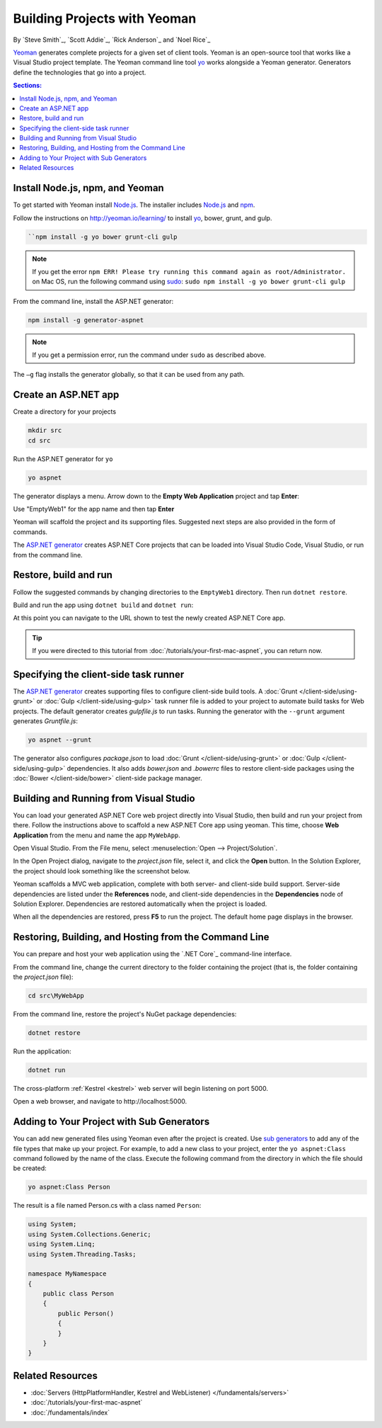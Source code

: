 Building Projects with Yeoman
=============================

By `Steve Smith`_, `Scott Addie`_, `Rick Anderson`_ and `Noel Rice`_

`Yeoman <http://yeoman.io/>`_ generates complete projects for a given set of client tools. Yeoman is an open-source tool that works like a Visual Studio project template. The Yeoman command line tool `yo <https://github.com/yeoman/yo>`__ works alongside a Yeoman generator. Generators define the technologies that go into a project. 

.. contents:: Sections:
  :local:
  :depth: 1

Install Node.js, npm, and Yeoman
--------------------------------

To get started with Yeoman install `Node.js <https://nodejs.org/en/>`__. The installer includes `Node.js <https://nodejs.org/en/>`__ and `npm <https://www.npmjs.com/>`__.
 
Follow the instructions on http://yeoman.io/learning/ to install `yo <https://github.com/yeoman/yo>`__, bower, grunt, and gulp.

.. code-block:: console
  
  ``npm install -g yo bower grunt-cli gulp
    
.. note:: If you get the error ``npm ERR! Please try running this command again as root/Administrator.`` on Mac OS, run the following command using `sudo <https://developer.apple.com/library/mac/documentation/Darwin/Reference/ManPages/man8/sudo.8.html>`__: ``sudo npm install -g yo bower grunt-cli gulp``

From the command line, install the ASP.NET generator: 

.. code-block:: console

  npm install -g generator-aspnet
 
.. note:: If you get a permission error, run the command under ``sudo`` as described above.

The ``–g`` flag installs the generator globally, so that it can be used from any path.

Create an ASP.NET app
---------------------
 
Create a directory for your projects

.. code-block:: console

  mkdir src
  cd src

Run the ASP.NET generator for ``yo``

.. code-block:: console 

  yo aspnet
 
The generator displays a menu. Arrow down to the **Empty Web Application** project and tap **Enter**:

.. image:: yeoman/_static/yeoman-yo-aspnet.png

Use "EmptyWeb1" for the app name and then tap **Enter**

Yeoman will scaffold the project and its supporting files. Suggested next steps are also provided in the form of commands. 

.. image:: yeoman/_static/yeoman-yo-aspnet-created.png

The `ASP.NET generator <https://www.npmjs.com/package/generator-aspnet>`__ creates ASP.NET Core projects that can be loaded into Visual Studio Code, Visual Studio, or run from the command line.

Restore, build and run
----------------------

Follow the suggested commands by changing directories to the ``EmptyWeb1`` directory. Then run ``dotnet restore``.

.. image:: yeoman/_static/dotnet-restore.png

Build and run the app using ``dotnet build`` and ``dotnet run``:

.. image:: yeoman/_static/dotnet-build-run.png

At this point you can navigate to the URL shown to test the newly created ASP.NET Core app.

.. tip:: If you were directed to this tutorial from :doc:`/tutorials/your-first-mac-aspnet`, you can return now.

Specifying the client-side task runner
--------------------------------------

The `ASP.NET generator <https://www.npmjs.com/package/generator-aspnet>`_ creates supporting files to configure client-side build tools. A :doc:`Grunt </client-side/using-grunt>` or :doc:`Gulp </client-side/using-gulp>` task runner file is added to your project to automate build tasks for Web projects. The default generator creates *gulpfile.js* to run tasks. Running the generator with the ``--grunt`` argument generates *Gruntfile.js*:

.. code-block:: console 

  yo aspnet --grunt
 
The generator also configures *package.json* to load :doc:`Grunt </client-side/using-grunt>` or :doc:`Gulp </client-side/using-gulp>` dependencies. It also adds *bower.json* and *.bowerrc* files to restore client-side packages using the :doc:`Bower </client-side/bower>` client-side package manager. 

Building and Running from Visual Studio
---------------------------------------

You can load your generated ASP.NET Core web project directly into Visual Studio, then build and run your project from there. Follow the instructions above to scaffold a new ASP.NET Core app using yeoman. This time, choose **Web Application** from the menu and name the app ``MyWebApp``.

Open Visual Studio. From the File menu, select :menuselection:`Open --> Project/Solution`.

In the Open Project dialog, navigate to the *project.json* file, select it, and click the **Open** button. In the Solution Explorer, the project should look something like the screenshot below.

.. image:: yeoman/_static/yeoman-solution.png
 
Yeoman scaffolds a MVC web application, complete with both server- and client-side build support. Server-side dependencies are listed under the **References** node, and client-side dependencies in the **Dependencies** node of Solution Explorer. Dependencies are restored automatically when the project is loaded.

.. image:: yeoman/_static/yeoman-loading-dependencies.png 

When all the dependencies are restored, press **F5** to run the project. The default home page displays in the browser.
 
.. image:: yeoman/_static/yeoman-home-page.png 

Restoring, Building, and Hosting from the Command Line
------------------------------------------------------

You can prepare and host your web application using the `.NET Core`_ command-line interface. 

From the command line, change the current directory to the folder containing the project (that is, the folder containing the `project.json` file):

.. code-block:: console

  cd src\MyWebApp 
 
From the command line, restore the project's NuGet package dependencies: 

.. code-block:: console

  dotnet restore

Run the application:

.. code-block:: console

  dotnet run

The cross-platform :ref:`Kestrel <kestrel>` web server will begin listening on port 5000.

Open a web browser, and navigate to \http://localhost:5000. 

.. image:: yeoman/_static/yeoman-home-page_5000.png 

Adding to Your Project with Sub Generators
------------------------------------------

You can add new generated files using Yeoman even after the project is created. Use `sub generators <https://www.npmjs.com/package/generator-aspnet#sub-generators>`_ to add any of the file types that make up your project. For example, to add a new class to your project, enter the ``yo aspnet:Class`` command followed by the name of the class. Execute the following command from the directory in which the file should be created: 

.. code-block:: console

  yo aspnet:Class Person

The result is a file named Person.cs with a class named ``Person``:

.. code-block:: c#

  using System;
  using System.Collections.Generic;
  using System.Linq;
  using System.Threading.Tasks;

  namespace MyNamespace
  {
      public class Person
      {
          public Person()
          {
          }
      }
  }
 
Related Resources
-----------------

- :doc:`Servers (HttpPlatformHandler, Kestrel and WebListener) </fundamentals/servers>`
- :doc:`/tutorials/your-first-mac-aspnet`
- :doc:`/fundamentals/index` 
